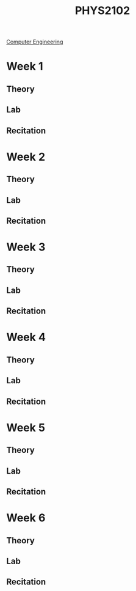 :PROPERTIES:
:ID:       e71ee2fd-ae53-401c-9bca-69c678616eae
:END:
#+title: PHYS2102
[[id:a8e14067-352b-40d0-a25e-b25bfa5e4118][Computer Engineering]]
#+filetags:Junior/Summer

* Week 1
:PROPERTIES:
:ID:       bea47a8e-46b0-4396-b9f1-4a61ca3a0ab7
:END:
** Theory
** Lab
** Recitation


* Week 2
:PROPERTIES:
:ID:       32ebc507-8dd5-40a0-abbd-13c8559080c4
:END:
** Theory
** Lab
** Recitation


* Week 3
:PROPERTIES:
:ID:       604d34f1-2422-47d2-9124-9c8583ea6538
:END:
** Theory
** Lab
** Recitation


* Week 4
:PROPERTIES:
:ID:       a7725b41-8dfb-495f-b436-c41f3c9481ca
:END:
** Theory
** Lab
** Recitation


* Week 5
:PROPERTIES:
:ID:       b5a35a58-e653-48a3-aaf1-e42d7eb57daa
:END:
** Theory
** Lab
** Recitation


* Week 6
:PROPERTIES:
:ID:       f5406a32-8fa5-4a06-8f4f-b0de848f2216
:END:
** Theory
** Lab
** Recitation
